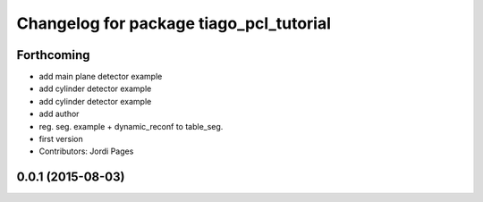 ^^^^^^^^^^^^^^^^^^^^^^^^^^^^^^^^^^^^^^^^
Changelog for package tiago_pcl_tutorial
^^^^^^^^^^^^^^^^^^^^^^^^^^^^^^^^^^^^^^^^

Forthcoming
-----------
* add main plane detector example
* add cylinder detector example
* add cylinder detector example
* add author
* reg. seg. example + dynamic_reconf to table_seg.
* first version
* Contributors: Jordi Pages

0.0.1 (2015-08-03)
------------------
